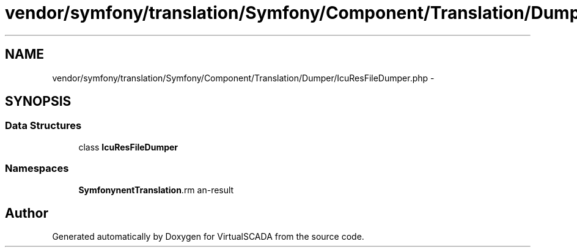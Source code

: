 .TH "vendor/symfony/translation/Symfony/Component/Translation/Dumper/IcuResFileDumper.php" 3 "Tue Apr 14 2015" "Version 1.0" "VirtualSCADA" \" -*- nroff -*-
.ad l
.nh
.SH NAME
vendor/symfony/translation/Symfony/Component/Translation/Dumper/IcuResFileDumper.php \- 
.SH SYNOPSIS
.br
.PP
.SS "Data Structures"

.in +1c
.ti -1c
.RI "class \fBIcuResFileDumper\fP"
.br
.in -1c
.SS "Namespaces"

.in +1c
.ti -1c
.RI " \fBSymfony\\Component\\Translation\\Dumper\fP"
.br
.in -1c
.SH "Author"
.PP 
Generated automatically by Doxygen for VirtualSCADA from the source code\&.
